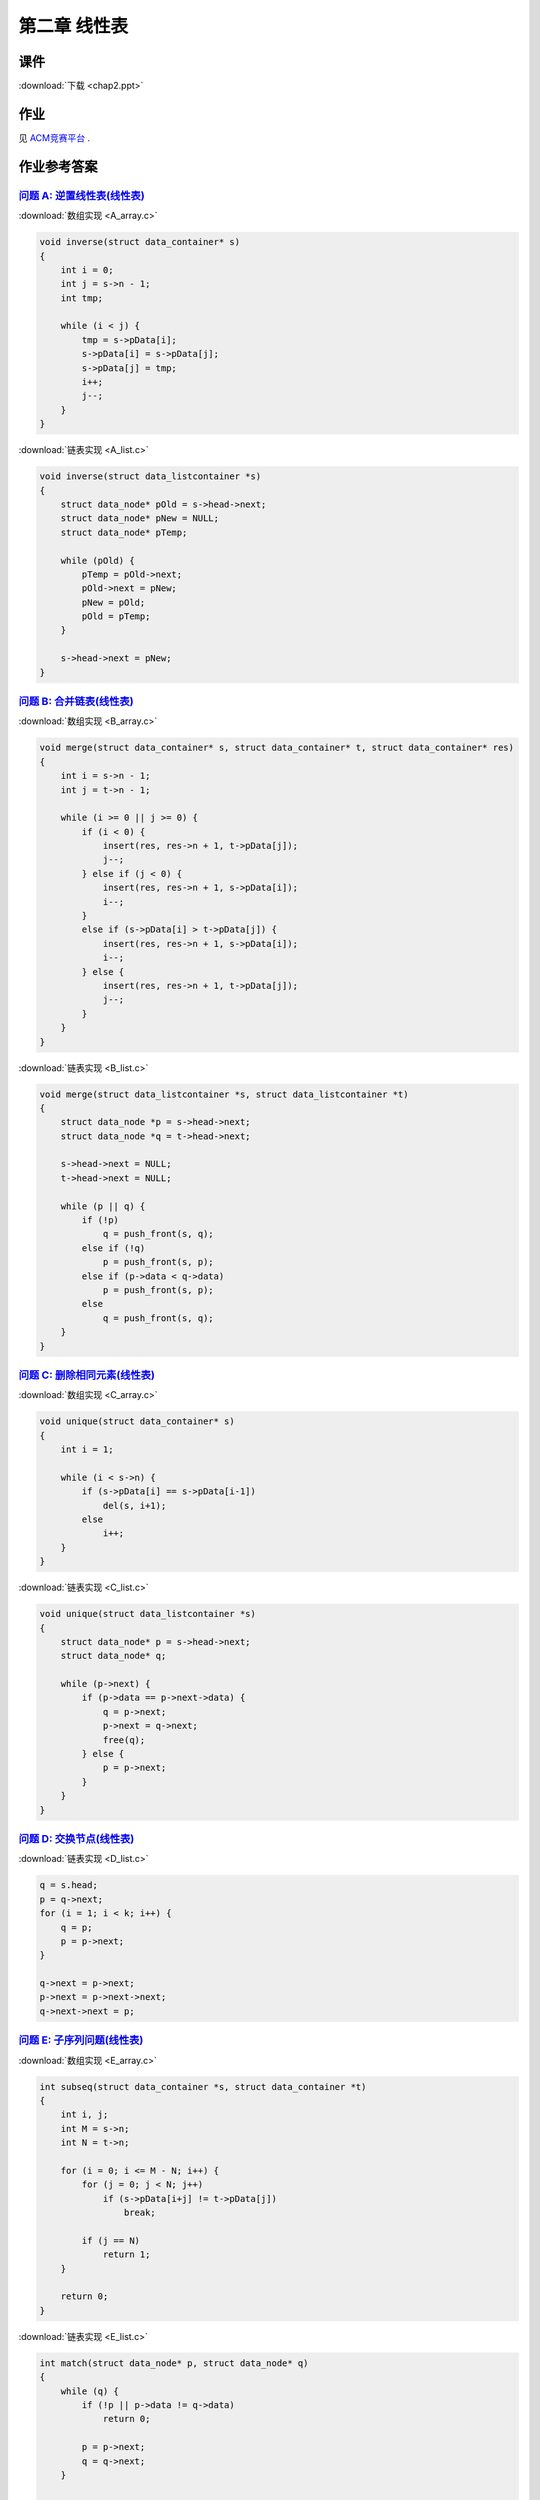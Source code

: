 *************
第二章 线性表
*************

课件
====

:download:`下载 <chap2.ppt>`

作业
====

见 `ACM竞赛平台 <http://acm.zjgsu.edu.cn/JudgeOnline/contest.php?cid=1565>`_ .

作业参考答案
============

`问题 A: 逆置线性表(线性表) <http://acm.zjgsu.edu.cn/JudgeOnline/problem.php?cid=1565&pid=0>`_
----------------------------------------------------------------------------------------------

:download:`数组实现 <A_array.c>`

.. code-block:: c

    void inverse(struct data_container* s)
    {
        int i = 0;
        int j = s->n - 1;
        int tmp;

        while (i < j) {
            tmp = s->pData[i];
            s->pData[i] = s->pData[j];
            s->pData[j] = tmp;
            i++;
            j--;
        }
    }

:download:`链表实现 <A_list.c>`

.. code-block:: c

    void inverse(struct data_listcontainer *s)
    {
        struct data_node* pOld = s->head->next;
        struct data_node* pNew = NULL;
        struct data_node* pTemp;

        while (pOld) {
            pTemp = pOld->next;
            pOld->next = pNew;
            pNew = pOld;
            pOld = pTemp;
        }

        s->head->next = pNew;
    }


`问题 B: 合并链表(线性表) <http://acm.zjgsu.edu.cn/JudgeOnline/problem.php?cid=1565&pid=1>`_
---------------------------------------------------------------------------------------------

:download:`数组实现 <B_array.c>`

.. code-block:: c

    void merge(struct data_container* s, struct data_container* t, struct data_container* res)
    {
        int i = s->n - 1;
        int j = t->n - 1;

        while (i >= 0 || j >= 0) {
            if (i < 0) {
                insert(res, res->n + 1, t->pData[j]);
                j--;
            } else if (j < 0) {
                insert(res, res->n + 1, s->pData[i]);
                i--;
            }
            else if (s->pData[i] > t->pData[j]) {
                insert(res, res->n + 1, s->pData[i]);
                i--;
            } else {
                insert(res, res->n + 1, t->pData[j]);
                j--;
            }
        }
    }

:download:`链表实现 <B_list.c>`

.. code-block:: c

    void merge(struct data_listcontainer *s, struct data_listcontainer *t)
    {
        struct data_node *p = s->head->next;
        struct data_node *q = t->head->next;

        s->head->next = NULL;
        t->head->next = NULL;

        while (p || q) {
            if (!p)
                q = push_front(s, q);
            else if (!q)
                p = push_front(s, p);
            else if (p->data < q->data)
                p = push_front(s, p);
            else
                q = push_front(s, q);
        }
    }


`问题 C: 删除相同元素(线性表) <http://acm.zjgsu.edu.cn/JudgeOnline/problem.php?cid=1565&pid=2>`_
-------------------------------------------------------------------------------------------------

:download:`数组实现 <C_array.c>`

.. code-block:: c

    void unique(struct data_container* s)
    {
        int i = 1;

        while (i < s->n) {
            if (s->pData[i] == s->pData[i-1])
                del(s, i+1);
            else
                i++;
        }
    }

:download:`链表实现 <C_list.c>`

.. code-block:: c

    void unique(struct data_listcontainer *s)
    {
        struct data_node* p = s->head->next;
        struct data_node* q;

        while (p->next) {
            if (p->data == p->next->data) {
                q = p->next;
                p->next = q->next;
                free(q);
            } else {
                p = p->next;
            }
        }
    }


`问题 D: 交换节点(线性表) <http://acm.zjgsu.edu.cn/JudgeOnline/problem.php?cid=1565&pid=3>`_
---------------------------------------------------------------------------------------------
    
:download:`链表实现 <D_list.c>`

.. code-block:: c

    q = s.head;
    p = q->next;
    for (i = 1; i < k; i++) {
        q = p;
        p = p->next;
    }

    q->next = p->next;
    p->next = p->next->next;
    q->next->next = p;


`问题 E: 子序列问题(线性表) <http://acm.zjgsu.edu.cn/JudgeOnline/problem.php?cid=1565&pid=4>`_
-----------------------------------------------------------------------------------------------

:download:`数组实现 <E_array.c>`

.. code-block:: c

    int subseq(struct data_container *s, struct data_container *t)
    {
        int i, j;
        int M = s->n;
        int N = t->n;

        for (i = 0; i <= M - N; i++) {
            for (j = 0; j < N; j++)
                if (s->pData[i+j] != t->pData[j])
                    break;

            if (j == N)
                return 1;
        }

        return 0;
    }

:download:`链表实现 <E_list.c>`

.. code-block:: c

    int match(struct data_node* p, struct data_node* q)
    {
        while (q) {
            if (!p || p->data != q->data)
                return 0;

            p = p->next;
            q = q->next;
        }

        return 1;
    }

    int subseq(struct data_listcontainer *s, struct data_listcontainer *t)
    {
        struct data_node* p = s->head->next;

        while (p) {
            if (match(p, t->head->next))
                return 1;

            p = p->next;
        }

        return 0;
    }

`问题 F: 交集问题(线性表) <http://acm.zjgsu.edu.cn/JudgeOnline/problem.php?cid=1565&pid=5>`_
---------------------------------------------------------------------------------------------

:download:`数组实现 <F_array.c>`

.. code-block:: c

    void subset(struct data_container *s, struct data_container *t)
    {
        int i = 0;

        while (i < s->n) {
            if (search(t, s->pData[i]) == -1)
                del(s, i+1);
            else
                i++;
        }
    }

:download:`链表实现 <F_list.c>`

.. code-block:: c

    void subset(struct data_listcontainer *s, struct data_listcontainer *t)
    {
        struct data_node* q = s->head;
        struct data_node* p = q->next;

        while (p) {
            if (search(t, p->data) == -1) {
                q->next = p->next;
                free(p);
                p = q->next;
            } else {
                q = p;
                p = p->next;
            }
        }
    }

代码下载
========

顺序表
------
* :download:`直接使用代码片段 <LinearList_naive.c>`
* :download:`仅支持int的顺序表 <LinearList_int.c>`
* :download:`支持通用类型的顺序表 <LinearList_general.c>`
* :download:`动态申请内存的顺序表 <LinearList_general_dynamic.c>`
* :download:`集合并的顺序表实现 <Union_sequenceList.c>`

单链表
------
* :download:`单链表 <LinkList.c>`
* :download:`集合并的链表实现 <Union_linkList.c>`
* :download:`多项式加法 <polynomial_operation.c>`

